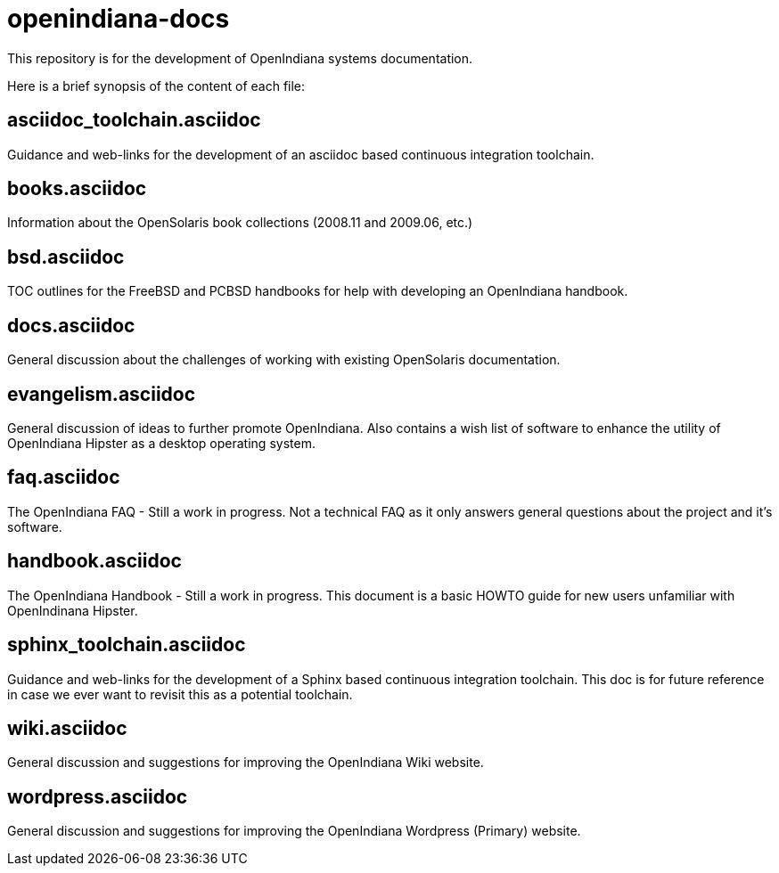 = openindiana-docs

This repository is for the development of OpenIndiana systems documentation.

Here is a brief synopsis of the content of each file:


== asciidoc_toolchain.asciidoc

Guidance and web-links for the development of an asciidoc based continuous integration toolchain.

== books.asciidoc

Information about the OpenSolaris book collections (2008.11 and 2009.06, etc.)

== bsd.asciidoc

TOC outlines for the FreeBSD and PCBSD handbooks for help with developing an OpenIndiana handbook.

== docs.asciidoc

General discussion about the challenges of working with existing OpenSolaris documentation.

== evangelism.asciidoc

General discussion of ideas to further promote OpenIndiana.
Also contains a wish list of software to enhance the utility of OpenIndiana Hipster as a desktop operating system.

== faq.asciidoc

The OpenIndiana FAQ - Still a work in progress.
Not a technical FAQ as it only answers general questions about the project and it's software.

== handbook.asciidoc

The OpenIndiana Handbook - Still a work in progress.
This document is a basic HOWTO guide for new users unfamiliar with OpenIndinana Hipster.

== sphinx_toolchain.asciidoc

Guidance and web-links for the development of a Sphinx based continuous integration toolchain.
This doc is for future reference in case we ever want to revisit this as a potential toolchain.

== wiki.asciidoc

General discussion and suggestions for improving the OpenIndiana Wiki website.

== wordpress.asciidoc

General discussion and suggestions for improving the OpenIndiana Wordpress (Primary) website.

